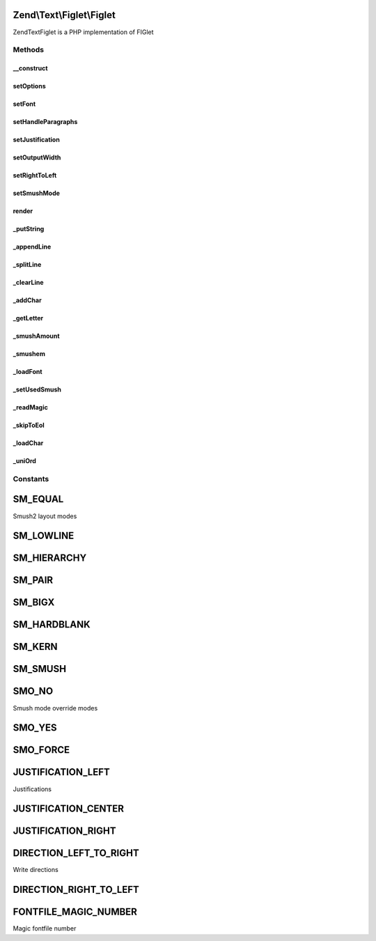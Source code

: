 .. Text/Figlet/Figlet.php generated using docpx on 01/30/13 03:32am


Zend\\Text\\Figlet\\Figlet
==========================

Zend\Text\Figlet is a PHP implementation of FIGlet

Methods
+++++++

__construct
-----------

.. function:: __construct()


    Instantiate the FIGlet with a specific font. If no font is given, the
    standard font is used. You can also supply multiple options via
    the $options variable, which can either be an array or an instance of
    Zend_Config.

    :param array|Traversable: Options for the output



setOptions
----------

.. function:: setOptions()


    Set options from array

    :param array: Configuration for Figlet

    :rtype: Figlet 



setFont
-------

.. function:: setFont()


    Set a font to use

    :param string: Path to the font

    :rtype: Figlet 



setHandleParagraphs
-------------------

.. function:: setHandleParagraphs()


    Set handling of paragraphs

    :param bool: Whether to handle paragraphs or not

    :rtype: Figlet 



setJustification
----------------

.. function:: setJustification()


    Set the justification. 0 stands for left aligned, 1 for centered and 2
    for right aligned.

    :param integer: Justification of the output text

    :rtype: Figlet 



setOutputWidth
--------------

.. function:: setOutputWidth()


    Set the output width

    :param integer: Output with which should be used for word
                             wrapping and justification

    :rtype: Figlet 



setRightToLeft
--------------

.. function:: setRightToLeft()


    Set right to left mode. For writing from left to right, use
    Zend\Text\Figlet::DIRECTION_LEFT_TO_RIGHT. For writing from right to left,
    use Zend\Text\Figlet::DIRECTION_RIGHT_TO_LEFT.

    :param integer: Right-to-left mode

    :rtype: Figlet 



setSmushMode
------------

.. function:: setSmushMode()


    Set the smush mode.
    
    Use one of the constants of Zend\Text\Figlet::SM_*, you may combine them.

    :param integer: Smush mode to use for generating text

    :rtype: Figlet 



render
------

.. function:: render()


    Render a FIGlet text

    :param string: Text to convert to a figlet text
    :param string: Encoding of the input string

    :throws Exception\InvalidArgumentException: When $text is not a string
    :throws Exception\UnexpectedValueException: When $text it not properly encoded

    :rtype: string 



_putString
----------

.. function:: _putString()


    Puts the given string, substituting blanks for hardblanks. If outputWidth
    is 1, puts the entire string; otherwise puts at most outputWidth - 1
    characters. Puts a newline at the end of the string. The string is left-
    justified, centered or right-justified (taking outputWidth as the screen
    width) if justification is 0, 1 or 2 respectively.

    :param string: The string to add to the output

    :rtype: void 



_appendLine
-----------

.. function:: _appendLine()


    Appends the current line to the output

    :rtype: void 



_splitLine
----------

.. function:: _splitLine()


    Splits inCharLine at the last word break (bunch of consecutive blanks).
    Makes a new line out of the first part and appends it using appendLine().
    Makes a new line out of the second part and returns.

    :rtype: void 



_clearLine
----------

.. function:: _clearLine()


    Clears the current line

    :rtype: void 



_addChar
--------

.. function:: _addChar()


    Attempts to add the given character onto the end of the current line.
    Returns true if this can be done, false otherwise.

    :param string: Character which to add to the output

    :rtype: bool 



_getLetter
----------

.. function:: _getLetter()


    Gets the requested character and sets current and previous char width.

    :param string: The character from which to get the letter of

    :rtype: void 



_smushAmount
------------

.. function:: _smushAmount()


    Returns the maximum amount that the current character can be smushed into
    the current line.

    :rtype: integer 



_smushem
--------

.. function:: _smushem()


    Given two characters, attempts to smush them into one, according to the
    current smushmode. Returns smushed character or false if no smushing can
    be done.
    
    Smushmode values are sum of following (all values smush blanks):
    
     1: Smush equal chars (not hardblanks)
     2: Smush '_' with any char in hierarchy below
     4: hierarchy: "|", "/\", "[]", "{}", "()", "<>"
        Each class in hier. can be replaced by later class.
     8: [ + ] -> |, { + } -> |, ( + ) -> |
    16: / + \ -> X, > + < -> X (only in that order)
    32: hardblank + hardblank -> hardblank

    :param string: Left character to smush
    :param string: Right character to smush

    :rtype: string 



_loadFont
---------

.. function:: _loadFont()


    Load the specified font

    :param string: Font file to load

    :throws Exception\RuntimeException: When font file was not found
    :throws Exception\RuntimeException: When GZIP library is required but not found
    :throws Exception\RuntimeException: When font file is not readable
    :throws Exception\UnexpectedValueException: When font file is not a FIGlet 2 font file

    :rtype: void 



_setUsedSmush
-------------

.. function:: _setUsedSmush()


    Set the used smush mode, according to smush override, user smush and
    font smush.

    :rtype: void 



_readMagic
----------

.. function:: _readMagic()


    Reads a four-character magic string from a stream

    :param resource: File pointer to the font file

    :rtype: string 



_skipToEol
----------

.. function:: _skipToEol()


    Skip a stream to the end of line

    :param resource: File pointer to the font file

    :rtype: void 



_loadChar
---------

.. function:: _loadChar()


    Load a single character from the font file

    :param resource: File pointer to the font file

    :rtype: array 



_uniOrd
-------

.. function:: _uniOrd()


    Unicode compatible ord() method

    :param string: The char to get the value from

    :rtype: integer 





Constants
+++++++++

SM_EQUAL
========

Smush2 layout modes

SM_LOWLINE
==========

SM_HIERARCHY
============

SM_PAIR
=======

SM_BIGX
=======

SM_HARDBLANK
============

SM_KERN
=======

SM_SMUSH
========

SMO_NO
======

Smush mode override modes

SMO_YES
=======

SMO_FORCE
=========

JUSTIFICATION_LEFT
==================

Justifications

JUSTIFICATION_CENTER
====================

JUSTIFICATION_RIGHT
===================

DIRECTION_LEFT_TO_RIGHT
=======================

Write directions

DIRECTION_RIGHT_TO_LEFT
=======================

FONTFILE_MAGIC_NUMBER
=====================

Magic fontfile number

